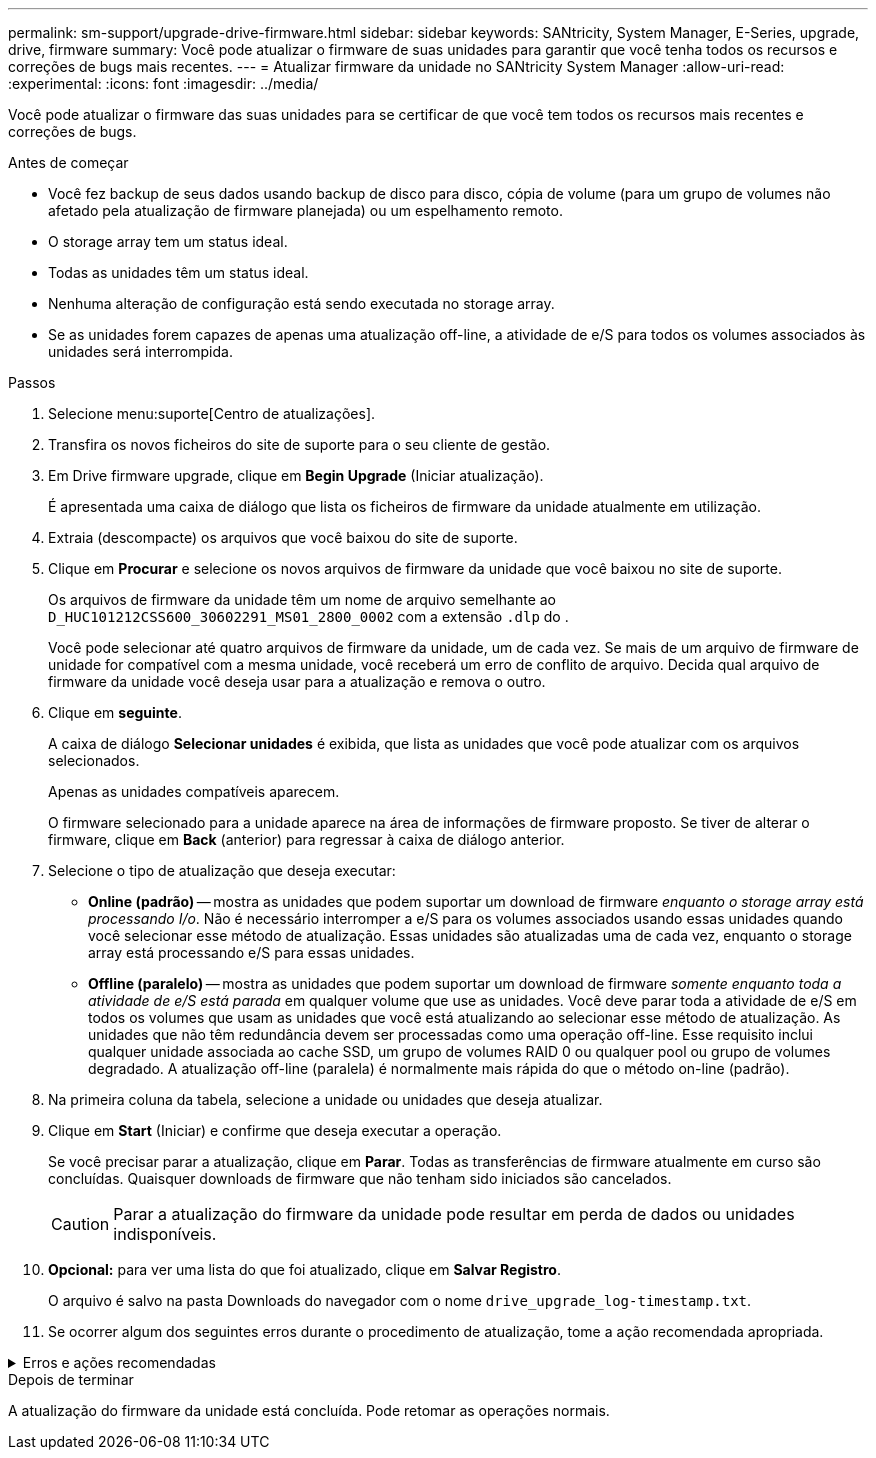 ---
permalink: sm-support/upgrade-drive-firmware.html 
sidebar: sidebar 
keywords: SANtricity, System Manager, E-Series, upgrade, drive, firmware 
summary: Você pode atualizar o firmware de suas unidades para garantir que você tenha todos os recursos e correções de bugs mais recentes. 
---
= Atualizar firmware da unidade no SANtricity System Manager
:allow-uri-read: 
:experimental: 
:icons: font
:imagesdir: ../media/


[role="lead"]
Você pode atualizar o firmware das suas unidades para se certificar de que você tem todos os recursos mais recentes e correções de bugs.

.Antes de começar
* Você fez backup de seus dados usando backup de disco para disco, cópia de volume (para um grupo de volumes não afetado pela atualização de firmware planejada) ou um espelhamento remoto.
* O storage array tem um status ideal.
* Todas as unidades têm um status ideal.
* Nenhuma alteração de configuração está sendo executada no storage array.
* Se as unidades forem capazes de apenas uma atualização off-line, a atividade de e/S para todos os volumes associados às unidades será interrompida.


.Passos
. Selecione menu:suporte[Centro de atualizações].
. Transfira os novos ficheiros do site de suporte para o seu cliente de gestão.
. Em Drive firmware upgrade, clique em *Begin Upgrade* (Iniciar atualização).
+
É apresentada uma caixa de diálogo que lista os ficheiros de firmware da unidade atualmente em utilização.

. Extraia (descompacte) os arquivos que você baixou do site de suporte.
. Clique em *Procurar* e selecione os novos arquivos de firmware da unidade que você baixou no site de suporte.
+
Os arquivos de firmware da unidade têm um nome de arquivo semelhante ao `D_HUC101212CSS600_30602291_MS01_2800_0002` com a extensão `.dlp` do .

+
Você pode selecionar até quatro arquivos de firmware da unidade, um de cada vez. Se mais de um arquivo de firmware de unidade for compatível com a mesma unidade, você receberá um erro de conflito de arquivo. Decida qual arquivo de firmware da unidade você deseja usar para a atualização e remova o outro.

. Clique em *seguinte*.
+
A caixa de diálogo *Selecionar unidades* é exibida, que lista as unidades que você pode atualizar com os arquivos selecionados.

+
Apenas as unidades compatíveis aparecem.

+
O firmware selecionado para a unidade aparece na área de informações de firmware proposto. Se tiver de alterar o firmware, clique em *Back* (anterior) para regressar à caixa de diálogo anterior.

. Selecione o tipo de atualização que deseja executar:
+
** *Online (padrão)* -- mostra as unidades que podem suportar um download de firmware _enquanto o storage array está processando I/o_. Não é necessário interromper a e/S para os volumes associados usando essas unidades quando você selecionar esse método de atualização. Essas unidades são atualizadas uma de cada vez, enquanto o storage array está processando e/S para essas unidades.
** *Offline (paralelo)* -- mostra as unidades que podem suportar um download de firmware _somente enquanto toda a atividade de e/S está parada_ em qualquer volume que use as unidades. Você deve parar toda a atividade de e/S em todos os volumes que usam as unidades que você está atualizando ao selecionar esse método de atualização. As unidades que não têm redundância devem ser processadas como uma operação off-line. Esse requisito inclui qualquer unidade associada ao cache SSD, um grupo de volumes RAID 0 ou qualquer pool ou grupo de volumes degradado. A atualização off-line (paralela) é normalmente mais rápida do que o método on-line (padrão).


. Na primeira coluna da tabela, selecione a unidade ou unidades que deseja atualizar.
. Clique em *Start* (Iniciar) e confirme que deseja executar a operação.
+
Se você precisar parar a atualização, clique em *Parar*. Todas as transferências de firmware atualmente em curso são concluídas. Quaisquer downloads de firmware que não tenham sido iniciados são cancelados.

+
[CAUTION]
====
Parar a atualização do firmware da unidade pode resultar em perda de dados ou unidades indisponíveis.

====
. *Opcional:* para ver uma lista do que foi atualizado, clique em *Salvar Registro*.
+
O arquivo é salvo na pasta Downloads do navegador com o nome `drive_upgrade_log-timestamp.txt`.

. Se ocorrer algum dos seguintes erros durante o procedimento de atualização, tome a ação recomendada apropriada.


.Erros e ações recomendadas
[%collapsible]
====
[cols="40h,~"]
|===
| Se encontrar este erro de transferência de firmware... | Em seguida, faça o seguinte... 


 a| 
Unidades atribuídas com falha
 a| 
Um motivo para a falha pode ser que a unidade não tenha a assinatura apropriada. Certifique-se de que a unidade afetada é uma unidade autorizada. Entre em Contato com o suporte técnico para obter mais informações.

Ao substituir uma unidade, certifique-se de que a unidade de substituição tem uma capacidade igual ou superior à unidade com falha que está a substituir.

Você pode substituir a unidade com falha enquanto a matriz de armazenamento está recebendo e/S



 a| 
Verifique a matriz de armazenamento
 a| 
* Certifique-se de que foi atribuído um endereço IP a cada controlador.
* Certifique-se de que todos os cabos ligados ao controlador não estão danificados.
* Certifique-se de que todos os cabos estão bem ligados.




 a| 
Unidades hot spare integradas
 a| 
Esta condição de erro tem de ser corrigida antes de poder atualizar o firmware. Inicie o System Manager e use o Recovery Guru para resolver o problema.



 a| 
Grupos de volumes incompletos
 a| 
Se um ou mais grupos de volumes ou pools de discos estiverem incompletos, você deverá corrigir essa condição de erro antes de atualizar o firmware. Inicie o System Manager e use o Recovery Guru para resolver o problema.



 a| 
Operações exclusivas (exceto Mídia em segundo plano/varredura de paridade) atualmente em execução em qualquer grupo de volume
 a| 
Se uma ou mais operações exclusivas estiverem em andamento, as operações devem ser concluídas antes que o firmware possa ser atualizado. Use o System Manager para monitorar o andamento das operações.



 a| 
Volumes em falta
 a| 
Você deve corrigir a condição de volume ausente antes que o firmware possa ser atualizado. Inicie o System Manager e use o Recovery Guru para resolver o problema.



 a| 
Qualquer controlador em um estado diferente do ideal
 a| 
Um dos controladores de storage array precisa de atenção. Esta condição deve ser corrigida antes que o firmware possa ser atualizado. Inicie o System Manager e use o Recovery Guru para resolver o problema.



 a| 
Informações de partição de armazenamento incompatíveis entre gráficos de objetos do controlador
 a| 
Ocorreu um erro ao validar os dados nos controladores. Contacte o suporte técnico para resolver este problema.



 a| 
Verificação SPM verificar falha na verificação do controlador do banco de dados
 a| 
Ocorreu um erro de banco de dados de mapeamento de partições de armazenamento em um controlador. Contacte o suporte técnico para resolver este problema.



 a| 
Validação da base de dados de configuração (se suportada pela versão do controlador da matriz de armazenamento)
 a| 
Ocorreu um erro de banco de dados de configuração em um controlador. Contacte o suporte técnico para resolver este problema.



 a| 
Verificações relacionadas com MEL
 a| 
Contacte o suporte técnico para resolver este problema.



 a| 
Mais de 10 eventos informativos ou críticos de mel foram relatados nos últimos 7 dias
 a| 
Contacte o suporte técnico para resolver este problema.



 a| 
Mais de 2 Página 2C Eventos críticos de mel foram relatados nos últimos 7 dias
 a| 
Contacte o suporte técnico para resolver este problema.



 a| 
Mais de 2 eventos de mel críticos de canal de unidade degradada foram relatados nos últimos 7 dias
 a| 
Contacte o suporte técnico para resolver este problema.



 a| 
Mais de 4 entradas críticas de mel nos últimos 7 dias
 a| 
Contacte o suporte técnico para resolver este problema.

|===
====
.Depois de terminar
A atualização do firmware da unidade está concluída. Pode retomar as operações normais.
